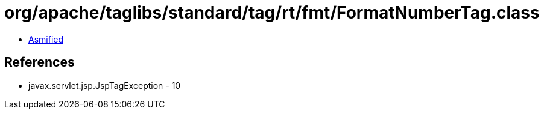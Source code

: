 = org/apache/taglibs/standard/tag/rt/fmt/FormatNumberTag.class

 - link:FormatNumberTag-asmified.java[Asmified]

== References

 - javax.servlet.jsp.JspTagException - 10
